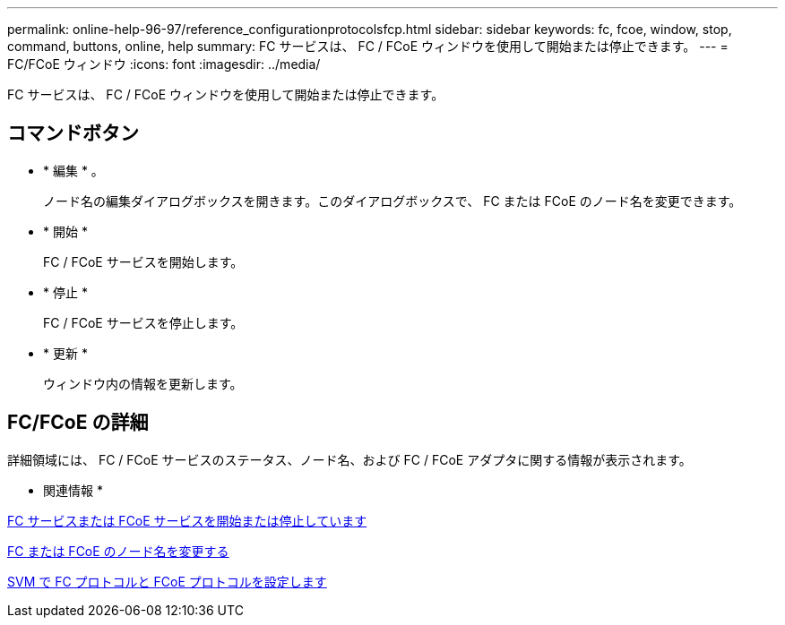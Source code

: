 ---
permalink: online-help-96-97/reference_configurationprotocolsfcp.html 
sidebar: sidebar 
keywords: fc, fcoe, window, stop, command, buttons, online, help 
summary: FC サービスは、 FC / FCoE ウィンドウを使用して開始または停止できます。 
---
= FC/FCoE ウィンドウ
:icons: font
:imagesdir: ../media/


[role="lead"]
FC サービスは、 FC / FCoE ウィンドウを使用して開始または停止できます。



== コマンドボタン

* * 編集 * 。
+
ノード名の編集ダイアログボックスを開きます。このダイアログボックスで、 FC または FCoE のノード名を変更できます。

* * 開始 *
+
FC / FCoE サービスを開始します。

* * 停止 *
+
FC / FCoE サービスを停止します。

* * 更新 *
+
ウィンドウ内の情報を更新します。





== FC/FCoE の詳細

詳細領域には、 FC / FCoE サービスのステータス、ノード名、および FC / FCoE アダプタに関する情報が表示されます。

* 関連情報 *

xref:task_starting_or_stopping_fc_or_fcoe_service.adoc[FC サービスまたは FCoE サービスを開始または停止しています]

xref:task_changing_fc_or_fcoe_node_name.adoc[FC または FCoE のノード名を変更する]

xref:task_configuring_fc_fcoe_protocol_on_svms.adoc[SVM で FC プロトコルと FCoE プロトコルを設定します]
